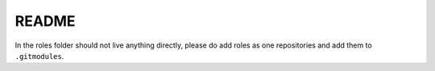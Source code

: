 README
======

In the roles folder should not live anything directly, please do add roles as one repositories and add them to ``.gitmodules``.
